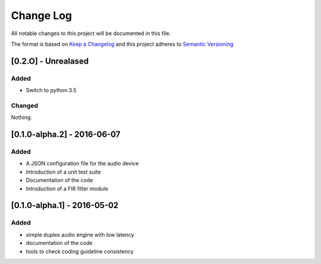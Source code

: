 Change Log
==========

All notable changes to this project will be documented in this file.

The format is based on `Keep a Changelog`_ and this project adheres to 
`Semantic Versioning`_


[0.2.O] - Unrealased
--------------------

Added
~~~~~

- Switch to python 3.5

Changed
~~~~~~~

Nothing.

[0.1.0-alpha.2] - 2016-06-07
----------------------------

Added
~~~~~

- A JSON configuration file for the audio device
- Introduction of a unit test suite
- Documentation of the code
- Introduction of a FIR filter module

[0.1.0-alpha.1] - 2016-05-02
----------------------------

Added
~~~~~

- simple duplex audio engine with low latency
- documentation of the code
- tools to check coding guideline consistency


.. _Keep a Changelog: http://keepachangelog.com
.. _Semantic Versioning: http://semver.org/

